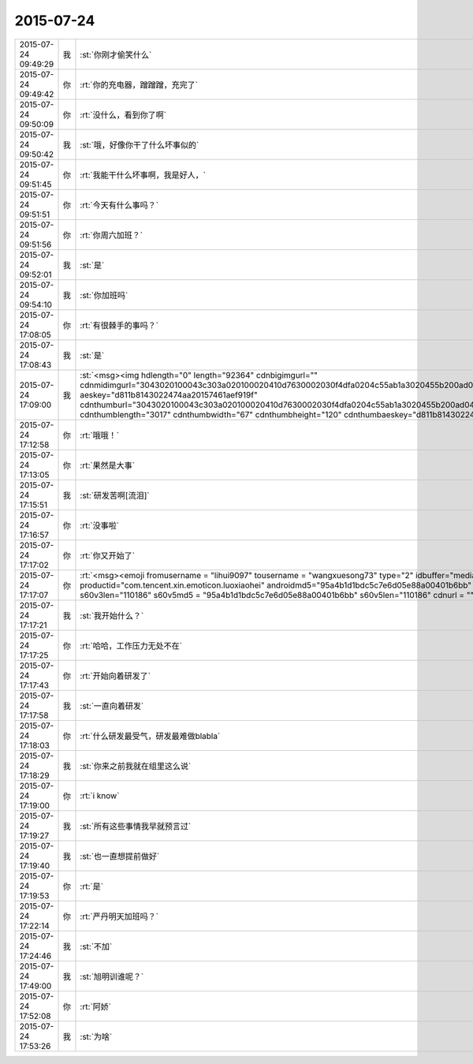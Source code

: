 2015-07-24
-------------

.. csv-table::
   :widths: 25, 1, 60

   2015-07-24 09:49:29,我,:st:`你刚才偷笑什么`
   2015-07-24 09:49:42,你,:rt:`你的充电器，蹭蹭蹭，充完了`
   2015-07-24 09:50:09,你,:rt:`没什么，看到你了啊`
   2015-07-24 09:50:42,我,:st:`哦，好像你干了什么坏事似的`
   2015-07-24 09:51:45,你,:rt:`我能干什么坏事啊，我是好人，`
   2015-07-24 09:51:51,你,:rt:`今天有什么事吗？`
   2015-07-24 09:51:56,你,:rt:`你周六加班？`
   2015-07-24 09:52:01,我,:st:`是`
   2015-07-24 09:54:10,我,:st:`你加班吗`
   2015-07-24 17:08:05,你,:rt:`有很棘手的事吗？`
   2015-07-24 17:08:43,我,:st:`是`
   2015-07-24 17:09:00,我,:st:`<msg><img hdlength="0" length="92364" cdnbigimgurl="" cdnmidimgurl="3043020100043c303a020100020410d7630002030f4dfa0204c55ab1a3020455b200ad04186c6968756939303937323339395f313433373732383934300201000201000400" aeskey="d811b8143022474aa20157461aef919f" cdnthumburl="3043020100043c303a020100020410d7630002030f4dfa0204c55ab1a3020455b200ad04186c6968756939303937323339395f313433373732383934300201000201000400" cdnthumblength="3017" cdnthumbwidth="67" cdnthumbheight="120" cdnthumbaeskey="d811b8143022474aa20157461aef919f" encryver="1"/><commenturl></commenturl></msg>`
   2015-07-24 17:12:58,你,:rt:`哦哦！`
   2015-07-24 17:13:05,你,:rt:`果然是大事`
   2015-07-24 17:15:51,我,:st:`研发苦啊[流泪]`
   2015-07-24 17:16:57,你,:rt:`没事啦`
   2015-07-24 17:17:02,你,:rt:`你又开始了`
   2015-07-24 17:17:07,你,:rt:`<msg><emoji fromusername = "lihui9097" tousername = "wangxuesong73" type="2" idbuffer="media:0_0" md5="95a4b1d1bdc5c7e6d05e88a00401b6bb" len = "110186" productid="com.tencent.xin.emoticon.luoxiaohei" androidmd5="95a4b1d1bdc5c7e6d05e88a00401b6bb" androidlen="110186" s60v3md5 = "95a4b1d1bdc5c7e6d05e88a00401b6bb" s60v3len="110186" s60v5md5 = "95a4b1d1bdc5c7e6d05e88a00401b6bb" s60v5len="110186" cdnurl = "" ></emoji> <gameext type="0" content="0" ></gameext></msg>`
   2015-07-24 17:17:21,我,:st:`我开始什么？`
   2015-07-24 17:17:25,你,:rt:`哈哈，工作压力无处不在`
   2015-07-24 17:17:43,你,:rt:`开始向着研发了`
   2015-07-24 17:17:58,我,:st:`一直向着研发`
   2015-07-24 17:18:03,你,:rt:`什么研发最受气，研发最难做blabla`
   2015-07-24 17:18:29,我,:st:`你来之前我就在组里这么说`
   2015-07-24 17:19:00,你,:rt:`i know`
   2015-07-24 17:19:27,我,:st:`所有这些事情我早就预言过`
   2015-07-24 17:19:40,我,:st:`也一直想提前做好`
   2015-07-24 17:19:53,你,:rt:`是`
   2015-07-24 17:22:14,你,:rt:`严丹明天加班吗？`
   2015-07-24 17:24:46,我,:st:`不加`
   2015-07-24 17:49:00,我,:st:`旭明训谁呢？`
   2015-07-24 17:52:08,你,:rt:`阿娇`
   2015-07-24 17:53:26,我,:st:`为啥`